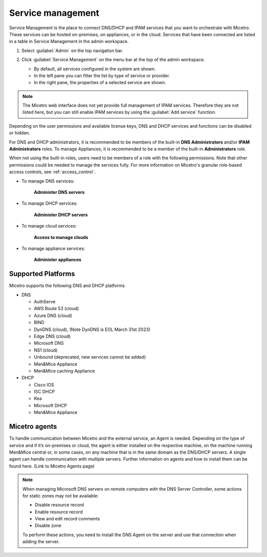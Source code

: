 .. meta::
   :description: How to manage DNS and DHCP servers in the Micetro by Men&Mice Web Application
   :keywords: DNS servers, DHCP servers, DNS server management, DHCP server management

.. _webapp-server-management:

Service management
=================
Service Management is the place to connect DNS/DHCP and IPAM services that you want to orchestrate with Micetro. These services can be hosted on-premises, on appliances, or in the cloud. Services that have been connected are listed in a table in Service Management in the admin workspace.

1. Select :guilabel:`Admin` on the top navigation bar.

2. Click :guilabel:`Service Management` on the menu bar at the top of the admin workspace.

   .. image:: ../../images/dns-context-10.5.png      
 
   
   * By default, all services configured in the system are shown.

   * In the left pane you can filter the list by type of service or provider.
   
   * In the right pane, the properties of a selected service are shown.

.. note:: 
   The Micetro web interface does not yet provide full management of IPAM services. Therefore they are not listed here, but you can still enable IPAM services by using the :guilabel:`Add service` function. 

Depending on the user permissions and available license keys, DNS and DHCP services and functions can be disabled or hidden.

For DNS and DHCP administrators, it is recommended to be members of the built-in  **DNS Administrators** and/or **IPAM Administrators** roles. To manage Appliances, it is recommended to be a member of the built-in **Administrators** role. 

When not using the built-in roles, users need to be members of a role with the following permissions. Note that other permissions could be needed to manage the services fully. For more information on Micetro's granular role-based access controls, see :ref:`access_control`. 

* To manage DNS services:

   **Administer DNS servers**

* To manage DHCP services:

   **Administer DHCP servers**

* To manage cloud services:

   **Access to manage clouds**

* To manage appliance services:

   **Administer appliances**

Supported Platforms
-------------------
Micetro supports the following DNS and DHCP platforms

* DNS

  * AuthServe

  * AWS Route 53 (cloud)

  * Azure DNS (cloud)

  * BIND

  * DynDNS (cloud), (Note DynDNS is EOL March 31st 2023)

  * Edge DNS (cloud)

  * Microsoft DNS

  * NS1 (cloud)

  * Unbound (deprecated, new services cannot be added)

  * Men&Mice Appliance

  * Men&Mice caching Appliance

* DHCP

  * Cisco IOS

  * ISC DHCP

  * Kea

  * Microsoft DHCP

  * Men&Mice Appliance
  
Micetro agents
--------------
To handle communication between Micetro and the external service, an Agent is needed. Depending on the type of service and if it’s on-premises or cloud, the agent is either installed on the respective machine, on the machine running Men&Mice central or, in some cases, on any machine that is in the same domain as the DNS/DHCP servers. A single agent can handle communication with multiple servers. Further information on agents and how to install them can be found here. (Link to Micetro Agents page)

.. note::
   When managing Microsoft DNS servers on remote computers with the DNS Server Controller, some actions for static zones may not be available:

   * Disable resource record

   * Enable resource record
   
   * View and edit record comments

   * Disable zone

   To perform these actions, you need to install the DNS Agent on the server and use that connection when adding the server.
